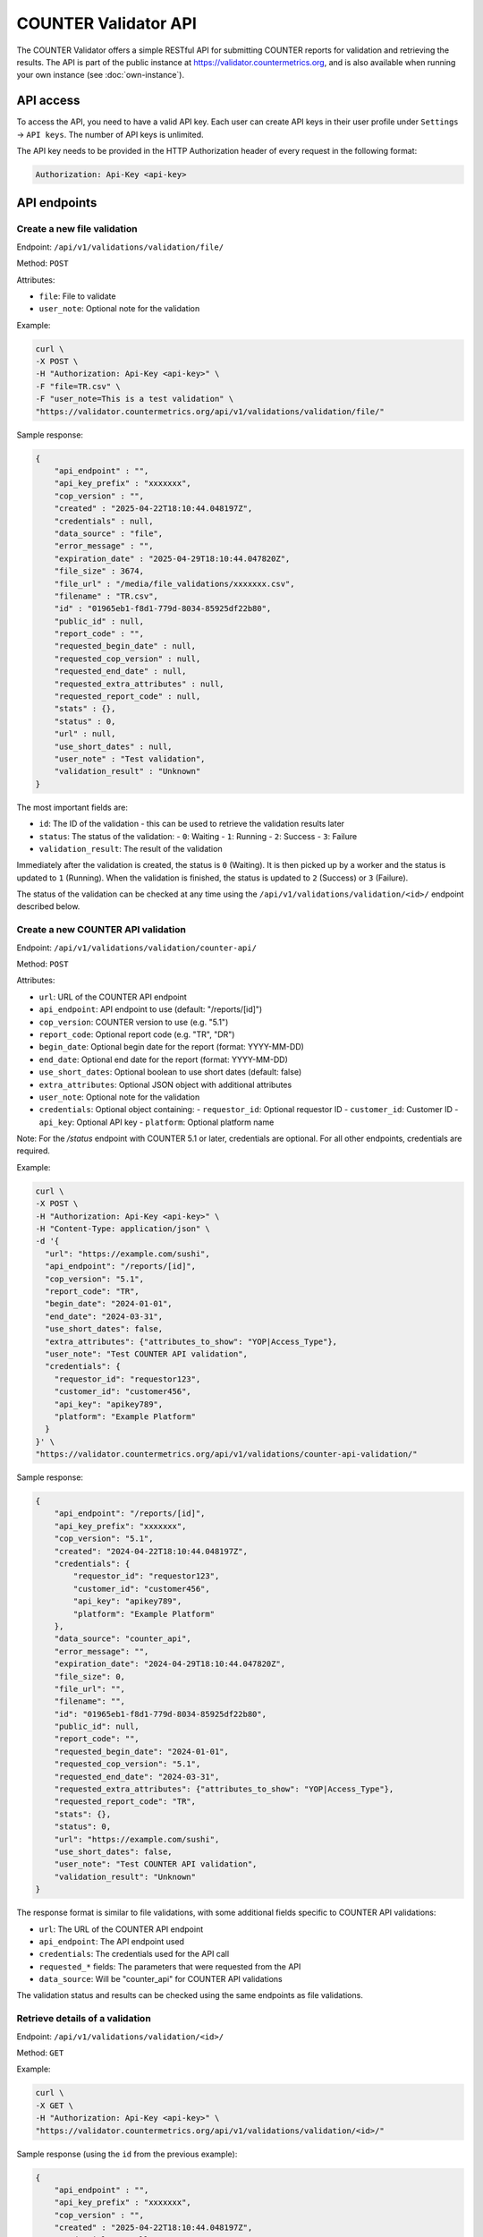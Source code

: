 =====================
COUNTER Validator API
=====================

The COUNTER Validator offers a simple RESTful API for submitting COUNTER reports for validation and retrieving the results.
The API is part of the public instance at `https://validator.countermetrics.org <https://validator.countermetrics.org>`_, and is also available
when running your own instance (see :doc:`own-instance`).


API access
==========

To access the API, you need to have a valid API key. Each user can create API keys in their user profile
under ``Settings`` -> ``API keys``. The number of API keys is unlimited.

The API key needs to be provided in the HTTP Authorization header of every request in the following format:

.. code-block::

   Authorization: Api-Key <api-key>


API endpoints
=============


Create a new file validation
----------------------------

Endpoint: ``/api/v1/validations/validation/file/``

Method: ``POST``

Attributes:

- ``file``: File to validate
- ``user_note``: Optional note for the validation

Example:

.. code-block:: bash

   curl \
   -X POST \
   -H "Authorization: Api-Key <api-key>" \
   -F "file=TR.csv" \
   -F "user_note=This is a test validation" \
   "https://validator.countermetrics.org/api/v1/validations/validation/file/"

Sample response:

.. code-block:: json

    {
        "api_endpoint" : "",
        "api_key_prefix" : "xxxxxxx",
        "cop_version" : "",
        "created" : "2025-04-22T18:10:44.048197Z",
        "credentials" : null,
        "data_source" : "file",
        "error_message" : "",
        "expiration_date" : "2025-04-29T18:10:44.047820Z",
        "file_size" : 3674,
        "file_url" : "/media/file_validations/xxxxxxx.csv",
        "filename" : "TR.csv",
        "id" : "01965eb1-f8d1-779d-8034-85925df22b80",
        "public_id" : null,
        "report_code" : "",
        "requested_begin_date" : null,
        "requested_cop_version" : null,
        "requested_end_date" : null,
        "requested_extra_attributes" : null,
        "requested_report_code" : null,
        "stats" : {},
        "status" : 0,
        "url" : null,
        "use_short_dates" : null,
        "user_note" : "Test validation",
        "validation_result" : "Unknown"
    }

The most important fields are:

- ``id``: The ID of the validation - this can be used to retrieve the validation results later
- ``status``: The status of the validation:
  - ``0``: Waiting
  - ``1``: Running
  - ``2``: Success
  - ``3``: Failure
- ``validation_result``: The result of the validation

Immediately after the validation is created, the status is ``0`` (Waiting). It is then picked
up by a worker and the status is updated to ``1`` (Running). When the validation is finished,
the status is updated to ``2`` (Success) or ``3`` (Failure).

The status of the validation can be checked at any time using the
``/api/v1/validations/validation/<id>/`` endpoint described below.


Create a new COUNTER API validation
-----------------------------------

Endpoint: ``/api/v1/validations/validation/counter-api/``

Method: ``POST``

Attributes:

- ``url``: URL of the COUNTER API endpoint
- ``api_endpoint``: API endpoint to use (default: "/reports/[id]")
- ``cop_version``: COUNTER version to use (e.g. "5.1")
- ``report_code``: Optional report code (e.g. "TR", "DR")
- ``begin_date``: Optional begin date for the report (format: YYYY-MM-DD)
- ``end_date``: Optional end date for the report (format: YYYY-MM-DD)
- ``use_short_dates``: Optional boolean to use short dates (default: false)
- ``extra_attributes``: Optional JSON object with additional attributes
- ``user_note``: Optional note for the validation
- ``credentials``: Optional object containing:
  - ``requestor_id``: Optional requestor ID
  - ``customer_id``: Customer ID
  - ``api_key``: Optional API key
  - ``platform``: Optional platform name

Note: For the `/status` endpoint with COUNTER 5.1 or later, credentials are optional. For all other endpoints, credentials are required.

Example:

.. code-block:: bash

   curl \
   -X POST \
   -H "Authorization: Api-Key <api-key>" \
   -H "Content-Type: application/json" \
   -d '{
     "url": "https://example.com/sushi",
     "api_endpoint": "/reports/[id]",
     "cop_version": "5.1",
     "report_code": "TR",
     "begin_date": "2024-01-01",
     "end_date": "2024-03-31",
     "use_short_dates": false,
     "extra_attributes": {"attributes_to_show": "YOP|Access_Type"},
     "user_note": "Test COUNTER API validation",
     "credentials": {
       "requestor_id": "requestor123",
       "customer_id": "customer456",
       "api_key": "apikey789",
       "platform": "Example Platform"
     }
   }' \
   "https://validator.countermetrics.org/api/v1/validations/counter-api-validation/"

Sample response:

.. code-block:: json

    {
        "api_endpoint": "/reports/[id]",
        "api_key_prefix": "xxxxxxx",
        "cop_version": "5.1",
        "created": "2024-04-22T18:10:44.048197Z",
        "credentials": {
            "requestor_id": "requestor123",
            "customer_id": "customer456",
            "api_key": "apikey789",
            "platform": "Example Platform"
        },
        "data_source": "counter_api",
        "error_message": "",
        "expiration_date": "2024-04-29T18:10:44.047820Z",
        "file_size": 0,
        "file_url": "",
        "filename": "",
        "id": "01965eb1-f8d1-779d-8034-85925df22b80",
        "public_id": null,
        "report_code": "",
        "requested_begin_date": "2024-01-01",
        "requested_cop_version": "5.1",
        "requested_end_date": "2024-03-31",
        "requested_extra_attributes": {"attributes_to_show": "YOP|Access_Type"},
        "requested_report_code": "TR",
        "stats": {},
        "status": 0,
        "url": "https://example.com/sushi",
        "use_short_dates": false,
        "user_note": "Test COUNTER API validation",
        "validation_result": "Unknown"
    }

The response format is similar to file validations, with some additional fields specific to COUNTER API validations:

- ``url``: The URL of the COUNTER API endpoint
- ``api_endpoint``: The API endpoint used
- ``credentials``: The credentials used for the API call
- ``requested_*`` fields: The parameters that were requested from the API
- ``data_source``: Will be "counter_api" for COUNTER API validations

The validation status and results can be checked using the same endpoints as file validations.


Retrieve details of a validation
--------------------------------

Endpoint: ``/api/v1/validations/validation/<id>/``

Method: ``GET``


Example:

.. code-block:: bash

   curl \
   -X GET \
   -H "Authorization: Api-Key <api-key>" \
   "https://validator.countermetrics.org/api/v1/validations/validation/<id>/"

Sample response (using the ``id`` from the previous example):

.. code-block:: json

    {
        "api_endpoint" : "",
        "api_key_prefix" : "xxxxxxx",
        "cop_version" : "",
        "created" : "2025-04-22T18:10:44.048197Z",
        "credentials" : null,
        "data_source" : "file",
        "error_message" : "",
        "expiration_date" : "2025-04-29T18:10:44.047820Z",
        "file_size" : 3674,
        "file_url" : "/media/file_validations/xxxxxxx.csv",
        "filename" : "TR.csv",
        "full_url" : "",
        "id" : "01965eb1-f8d1-779d-8034-85925df22b80",
        "public_id" : null,
        "report_code" : "TR",
        "requested_begin_date" : null,
        "requested_cop_version" : null,
        "requested_end_date" : null,
        "requested_extra_attributes" : null,
        "requested_report_code" : null,
        "result_data" : {
            "datetime" : "2025-04-22 18:10:44",
            "header" : {
                "begin_date" : "2016-01-01",
                "cop_version" : "5",
                "created" : "2019-04-25T11:39:56Z",
                "created_by" : "Publisher Platform Delta",
                "end_date" : "2016-03-31",
                "format" : "tabular",
                "institution_name" : "Client Demo Site",
                "report" : {
                    "A1" : "Report_Name",
                    "A10" : "Reporting_Period",
                    "A11" : "Created",
                    "A12" : "Created_By",
                    "A2" : "Report_ID",
                    "A3" : "Release",
                    "A4" : "Institution_Name",
                    "A5" : "Institution_ID",
                    "A6" : "Metric_Types",
                    "A7" : "Report_Filters",
                    "A8" : "Report_Attributes",
                    "A9" : "Exceptions",
                    "B1" : "Title Master Report",
                    "B10" : "Begin_Date=2016-01-01; End_Date=2016-03-31",
                    "B11" : "2019-04-25T11:39:56Z",
                    "B12" : "Publisher Platform Delta",
                    "B2" : "TR",
                    "B3" : "5",
                    "B4" : "Client Demo Site",
                    "B5" : "ISNI:1234123412341234",
                    "B8" : "Attributes_To_Show=Data_Type|Section_Type|YOP|Access_Type|Access_Method"
                },
                "report_id" : "TR",
                "result" : [
                    "Validation Result for COUNTER Release 5 Report",
                    "",
                    "Title Master Report (TR)",
                    "for Client Demo Site",
                    "created 2019-04-25T11:39:56Z by Publisher Platform Delta",
                    "covering 2016-01-01 to 2016-03-31",
                    "(please see the Report Header sheet for details)"
                ]
            },
            "result" : "Passed"
        },
        "stats" : {},
        "status" : 2,
        "url" : null,
        "use_short_dates" : null,
        "user" : {
            "email" : "foo@bar.baz",
            "first_name" : "Foo",
            "has_admin_role" : false,
            "id" : 7,
            "is_active" : true,
            "is_superuser" : false,
            "is_validator_admin" : false,
            "last_name" : "Bar"
        },
        "user_note" : "Test validation",
        "validation_result" : "Passed"
    }

As you can see, the status is ``2`` (``Success``) and there is some extra information in the response.
In this case the validation was successful and the result is ``Passed``. In case of some errors,
the ``stats`` field will contain a histogram of the errors.


Validation messages
-------------------

Endpoint: ``/api/v1/validations/validation/<id>/messages/``

Method: ``GET``

Attributes:

- ``page``: Page number (default: 1)
- ``page_size``: Number of messages per page (default: 10)
- ``order_by``: Field to order by (default: empty)
- ``order_desc``: Order direction ``desc`` or ``asc`` (default: ``desc``)
- ``severity``: Severity of the messages to filter by (default: empty)
    - one of ``Unknown``, ``Notice``, ``Warning``, ``Error``, ``Critical error``, ``Fatal error``
    - more than one severity can be specified as a comma separated list
- ``search``: Search for a message by code or message (default: empty)


Individual validation messages can be retrieved using this endpoint. The number of messages may be quite
large (thousands), so pagination is used.

Example:

.. code-block:: bash

   curl \
   -X GET \
   -H "Authorization: Api-Key <api-key>" \
   "https://validator.countermetrics.org/api/v1/validations/validation/<id>/messages/"

Sample response (shortened):

.. code-block:: json

    {
        "count": 3542,
        "next": "https://validator.countermetrics.org/api/v1/validations/validation/<id>/messages/page=2&page_size=10",
        "previous": null,
        "results": [
             {
            "severity": "Notice",
            "code": "",
            "message": "Due to errors in Report_Items some checks were skipped",
            "location": "element .Report_Items",
            "summary": "Due to errors in Report_Items some checks were skipped",
            "hint": "",
            "data": "Report_Items"
        },
        {
            "severity": "Notice",
            "code": "",
            "message": "Multiple Report_Items for the same Item and Report Attributes",
            "location": "element .Report_Items[1]",
            "summary": "Multiple Report_Items for the same Item and Report Attributes",
            "hint": "it is recommended to include all Periods and Metric_Types in a single Report_Item to reduce the size of the report and to make it easier to use the report",
            "data": "Title 'Biochemistry' (first occurrence at .Report_Items[0])"
        }
        ]
    }
